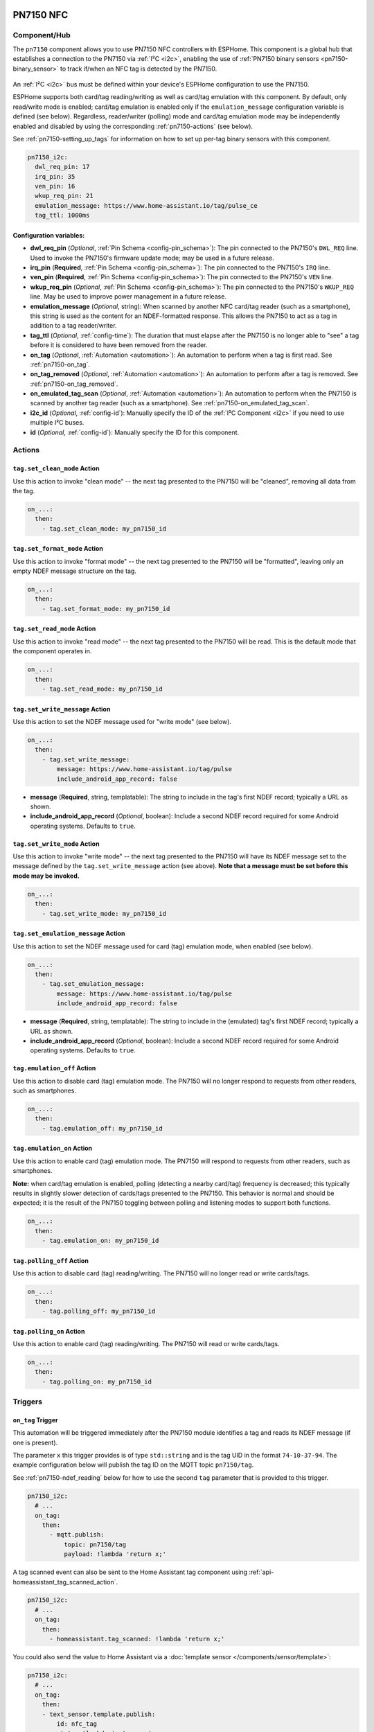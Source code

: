 PN7150 NFC
==========

.. seo::
    :description: Instructions for setting up PN7150 NFC tag readers and tags in ESPHome
    :image: pn7150.jpg
    :keywords: PN7150, NFC, RFID

.. _pn7150-component:

Component/Hub
-------------

The ``pn7150`` component allows you to use PN7150 NFC controllers with ESPHome. This component is a global hub that
establishes a connection to the PN7150 via :ref:`I²C <i2c>`, enabling the use of
:ref:`PN7150 binary sensors <pn7150-binary_sensor>` to track if/when an NFC tag is detected by the PN7150.

.. figure:: images/pn7150-full.jpg
    :align: center
    :width: 70.0%

An :ref:`I²C <i2c>` bus must be defined within your device's ESPHome configuration to use the PN7150.

ESPHome supports both card/tag reading/writing as well as card/tag emulation with this component. By default,
only read/write mode is enabled; card/tag emulation is enabled only if the ``emulation_message`` configuration
variable is defined (see below). Regardless, reader/writer (polling) mode and card/tag emulation mode may be
independently enabled and disabled by using the corresponding :ref:`pn7150-actions` (see below).

See :ref:`pn7150-setting_up_tags` for information on how to set up per-tag binary sensors with this component.

.. code-block:: yaml

    pn7150_i2c:
      dwl_req_pin: 17
      irq_pin: 35
      ven_pin: 16
      wkup_req_pin: 21
      emulation_message: https://www.home-assistant.io/tag/pulse_ce
      tag_ttl: 1000ms

Configuration variables:
************************

- **dwl_req_pin** (*Optional*, :ref:`Pin Schema <config-pin_schema>`): The pin connected to the PN7150's
  ``DWL_REQ`` line. Used to invoke the PN7150's firmware update mode; may be used in a future release.
- **irq_pin** (**Required**, :ref:`Pin Schema <config-pin_schema>`): The pin connected to the PN7150's ``IRQ`` line.
- **ven_pin** (**Required**, :ref:`Pin Schema <config-pin_schema>`): The pin connected to the PN7150's ``VEN`` line.
- **wkup_req_pin** (*Optional*, :ref:`Pin Schema <config-pin_schema>`): The pin connected to the PN7150's
  ``WKUP_REQ`` line. May be used to improve power management in a future release.
- **emulation_message** (*Optional*, string): When scanned by another NFC card/tag reader (such as a smartphone), this
  string is used as the content for an NDEF-formatted response. This allows the PN7150 to act as a tag in addition to a
  tag reader/writer.
- **tag_ttl** (*Optional*, :ref:`config-time`): The duration that must elapse after the PN7150 is no longer able to
  "see" a tag before it is considered to have been removed from the reader.
- **on_tag** (*Optional*, :ref:`Automation <automation>`): An automation to perform when a tag is first read. See
  :ref:`pn7150-on_tag`.
- **on_tag_removed** (*Optional*, :ref:`Automation <automation>`): An automation to perform after a tag is removed. See
  :ref:`pn7150-on_tag_removed`.
- **on_emulated_tag_scan** (*Optional*, :ref:`Automation <automation>`): An automation to perform when the PN7150 is
  scanned by another tag reader (such as a smartphone). See :ref:`pn7150-on_emulated_tag_scan`.
- **i2c_id** (*Optional*, :ref:`config-id`): Manually specify the ID of the :ref:`I²C Component <i2c>` if you need
  to use multiple I²C buses.
- **id** (*Optional*, :ref:`config-id`): Manually specify the ID for this component.


.. _pn7150-actions:

Actions
-------

.. _pn7150-set_clean_mode:

``tag.set_clean_mode`` Action
*****************************

Use this action to invoke "clean mode" -- the next tag presented to the PN7150 will be "cleaned", removing all data
from the tag.

.. code-block:: yaml

    on_...:
      then:
        - tag.set_clean_mode: my_pn7150_id

.. _pn7150-set_format_mode:

``tag.set_format_mode`` Action
******************************

Use this action to invoke "format mode" -- the next tag presented to the PN7150 will be "formatted", leaving only an
empty NDEF message structure on the tag.

.. code-block:: yaml

    on_...:
      then:
        - tag.set_format_mode: my_pn7150_id

.. _pn7150-set_read_mode:

``tag.set_read_mode`` Action
****************************

Use this action to invoke "read mode" -- the next tag presented to the PN7150 will be read. This is the default mode
that the component operates in.

.. code-block:: yaml

    on_...:
      then:
        - tag.set_read_mode: my_pn7150_id

.. _pn7150-set_write_message:

``tag.set_write_message`` Action
********************************

Use this action to set the NDEF message used for "write mode" (see below).

.. code-block:: yaml

    on_...:
      then:
        - tag.set_write_message:
            message: https://www.home-assistant.io/tag/pulse
            include_android_app_record: false

- **message** (**Required**, string, templatable): The string to include in the tag's first NDEF record; typically
  a URL as shown.
- **include_android_app_record** (*Optional*, boolean): Include a second NDEF record required for some Android
  operating systems. Defaults to ``true``.

.. _pn7150-set_write_mode:

``tag.set_write_mode`` Action
*****************************

Use this action to invoke "write mode" -- the next tag presented to the PN7150 will have its NDEF message set to the
message defined by the ``tag.set_write_message`` action (see above). **Note that a message must be set before this mode
may be invoked.**

.. code-block:: yaml

    on_...:
      then:
        - tag.set_write_mode: my_pn7150_id

.. _pn7150-set_emulation_message:

``tag.set_emulation_message`` Action
************************************

Use this action to set the NDEF message used for card (tag) emulation mode, when enabled (see below).

.. code-block:: yaml

    on_...:
      then:
        - tag.set_emulation_message:
            message: https://www.home-assistant.io/tag/pulse
            include_android_app_record: false

- **message** (**Required**, string, templatable): The string to include in the (emulated) tag's first NDEF record;
  typically a URL as shown.
- **include_android_app_record** (*Optional*, boolean): Include a second NDEF record required for some Android
  operating systems. Defaults to ``true``.

.. _pn7150-emulation_off:

``tag.emulation_off`` Action
****************************

Use this action to disable card (tag) emulation mode. The PN7150 will no longer respond to requests from other readers,
such as smartphones.

.. code-block:: yaml

    on_...:
      then:
        - tag.emulation_off: my_pn7150_id

.. _pn7150-emulation_on:

``tag.emulation_on`` Action
***************************

Use this action to enable card (tag) emulation mode. The PN7150 will respond to requests from other readers, such as
smartphones.

**Note:** when card/tag emulation is enabled, polling (detecting a nearby card/tag) frequency is decreased; this
typically results in slightly slower detection of cards/tags presented to the PN7150. This behavior is normal and should
be expected; it is the result of the PN7150 toggling between polling and listening modes to support both functions.

.. code-block:: yaml

    on_...:
      then:
        - tag.emulation_on: my_pn7150_id

.. _pn7150-polling_off:

``tag.polling_off`` Action
****************************

Use this action to disable card (tag) reading/writing. The PN7150 will no longer read or write cards/tags.

.. code-block:: yaml

    on_...:
      then:
        - tag.polling_off: my_pn7150_id

.. _pn7150-polling_on:

``tag.polling_on`` Action
***************************

Use this action to enable card (tag) reading/writing. The PN7150 will read or write cards/tags.

.. code-block:: yaml

    on_...:
      then:
        - tag.polling_on: my_pn7150_id

Triggers
--------

.. _pn7150-on_tag:

``on_tag`` Trigger
******************

This automation will be triggered immediately after the PN7150 module identifies a tag and reads its NDEF
message (if one is present).

The parameter ``x`` this trigger provides is of type ``std::string`` and is the tag UID in the format
``74-10-37-94``. The example configuration below will publish the tag ID on the MQTT topic ``pn7150/tag``.

See :ref:`pn7150-ndef_reading` below for how to use the second ``tag`` parameter that is provided to this trigger.

.. code-block:: yaml

    pn7150_i2c:
      # ...
      on_tag:
        then:
          - mqtt.publish:
              topic: pn7150/tag
              payload: !lambda 'return x;'

A tag scanned event can also be sent to the Home Assistant tag component
using :ref:`api-homeassistant_tag_scanned_action`.

.. code-block:: yaml

    pn7150_i2c:
      # ...
      on_tag:
        then:
          - homeassistant.tag_scanned: !lambda 'return x;'

You could also send the value to Home Assistant via a :doc:`template sensor </components/sensor/template>`:

.. code-block:: yaml

    pn7150_i2c:
      # ...
      on_tag:
        then:
        - text_sensor.template.publish:
            id: nfc_tag
            state: !lambda 'return x;'

    text_sensor:
      - platform: template
        name: "NFC Tag"
        id: nfc_tag

.. _pn7150-on_tag_removed:

``on_tag_removed`` Trigger
**************************

This automation will be triggered after the ``tag_ttl`` interval (see above) when the PN7150 no longer "sees" a
previously scanned tag.

The parameter ``x`` this trigger provides is of type ``std::string`` and is the removed tag UID in the format
``74-10-37-94``. The example configuration below will publish the removed tag ID on the MQTT topic ``pn7150/tag_removed``.

.. code-block:: yaml

    pn7150_i2c:
      # ...
      on_tag_removed:
        then:
          - mqtt.publish:
              topic: pn7150/tag_removed
              payload: !lambda 'return x;'

.. _pn7150-on_emulated_tag_scan:

``on_emulated_tag_scan`` Trigger
********************************

If card/tag emulation is enabled, this automation will be triggered when another reader (such as a smartphone) scans
the PN7150 and reads the NDEF message it responds with. No parameters are available to this action because data is only
sent *from* the PN7150 *to* the scanning device.

.. code-block:: yaml

    pn7150_i2c:
      # ...
      on_emulated_tag_scan:
        then:
          - rtttl.play: "alert:d=32,o=5,b=160:e6,p,e6,p,e6"

.. _pn7150-binary_sensor:

Binary Sensor
-------------

The ``pn7150`` binary sensor platform provides an easy way to determine exactly when the PN7150 detects an NFC tag with
either a specific:

- string contained within its NDEF message, 
- tag ID (name), or 
- unique ID (``uid``)

.. code-block:: yaml

    # Example configuration entries
    binary_sensor:
      - platform: pn7150
        ndef_contains: pulse1
        name: "PN7150 Pulse 1 Tag"
      - platform: pn7150
        tag_id: pulse2
        name: "PN7150 Pulse 2 Tag"
      - platform: pn7150
        uid: 74-10-37-94
        name: "PN7150 NFC Tag"

Configuration variables:
************************

- **ndef_contains** (*Optional*, string): A (sub)string that must appear in the tag's NDEF message. May not be used
  with ``tag_id`` and/or ``uid`` (below).
- **tag_id** (*Optional*, string): A string that identifies the tag; in effect, its name. Specifically, this looks
  for the Home Assistant URI encoded into one of the tag's NDEF records and then looks for this specific string. May
  not be used with ``ndef_contains`` and/or ``uid``.
- **uid** (*Optional*, string): The unique ID of the NFC tag. This is a hyphen-separated list of hexadecimal values.
  For example: ``74-10-37-94``. May not be used with ``ndef_contains`` and/or ``tag_id`` (above).
- **name** (**Required**, string): The name of the binary sensor.
- **id** (*Optional*, :ref:`config-id`): Manually specify the ID used for code generation.
- All other options from :ref:`Binary Sensor <config-binary_sensor>`.

.. _pn7150-setting_up_tags:

Setting Up Tags
***************

To set up a binary sensor for a given NFC tag, you must first know either its unique ID (``uid``), tag ID (if it was
prepared using the Home Assistant Companion app) or (part of) a string that is contained within its NDEF message.

To obtain a tag's UID:

- Set up a simple PN7150 configuration without any binary sensors.
- Approach the PN7150 with an NFC tag. When the tag is sufficiently close to the reader, you'll see a message in the
  ESPHome device's logs similar to this:

  .. code::

      Read tag type Mifare Classic with UID 1C-E5-E7-A6

- Either:

  - Copy this ID and use it to create a ``binary_sensor`` entry as shown in the configuration example above, or...
  - Use the tag ID (as determined when it was prepared with the Home Assistant Companion app) to define the ``tag_id``
    parameter for the ``binary_sensor`` as shown above, or...
  - Choose a substring contained within the tag's NDEF message and use this to define the ``ndef_contains`` parameter
    as shown in the example above. If present, the tag's NDEF records will appear in the log on the lines just below
    the "Read tag" message as shown above.

Repeat this process for each tag.

Note that, since *you* are able to define the NDEF message, this approach is more flexible and even allows multiple
cards/tags to share the same message. There is no noticeable performance degradation when using the NDEF message
instead of the tag UID.

.. _pn7150-ndef:

NDEF
====

The PN7150 supports reading NDEF messages from and writing NDEF messages to cards/tags.

.. _pn7150-ndef_reading:

NDEF Reading
------------

Given an NFC tag formatted and written using the Home Assistant Companion App, the following example will send the tag
ID contained within its NDEF message to Home Assistant using the :ref:`api-homeassistant_tag_scanned_action`.
If no NDEF record is found with a tag ID, the tag's UID will be sent to Home Assistant, instead.

The ``tag`` variable is available to any actions that run within the ``on_tag`` and ``on_tag_removed`` triggers.

.. code-block:: yaml

    pn7150_i2c:
      # ...
      on_tag:
        then:
          - homeassistant.tag_scanned: !lambda "return tag.has_ha_tag_id() ? tag.get_ha_tag_id() : x;"

.. _pn7150-ndef_writing:

NDEF Writing
------------

The examples below illustrate how NDEF messages may be written to cards/tags via the PN7150. Note that a
:doc:`button </components/button/index>` is a great mechanism to use to trigger these actions.

The first example will write a simple, fixed NDEF message to a tag. 

.. code-block:: yaml

    on_...
      then:
        - tag.set_write_message:
            message: https://www.home-assistant.io/tag/pulse
            include_android_app_record: false   # optional
        - tag.set_write_mode: my_pn7150_id

The next example can be used to write a (pseudo) random UUID to a tag in the same manner as the Home Assistant
Companion App.

.. code-block:: yaml

    on_...
      then:
        - tag.set_write_message:
            message: !lambda "return nfc::get_random_ha_tag_ndef();"
        - tag.set_write_mode: my_pn7150_id

See Also
--------

- :doc:`index`
- :doc:`pn532`
- :doc:`rc522`
- :doc:`rdm6300`
- :apiref:`pn7150/pn7150.h`
- :ghedit:`Edit`
